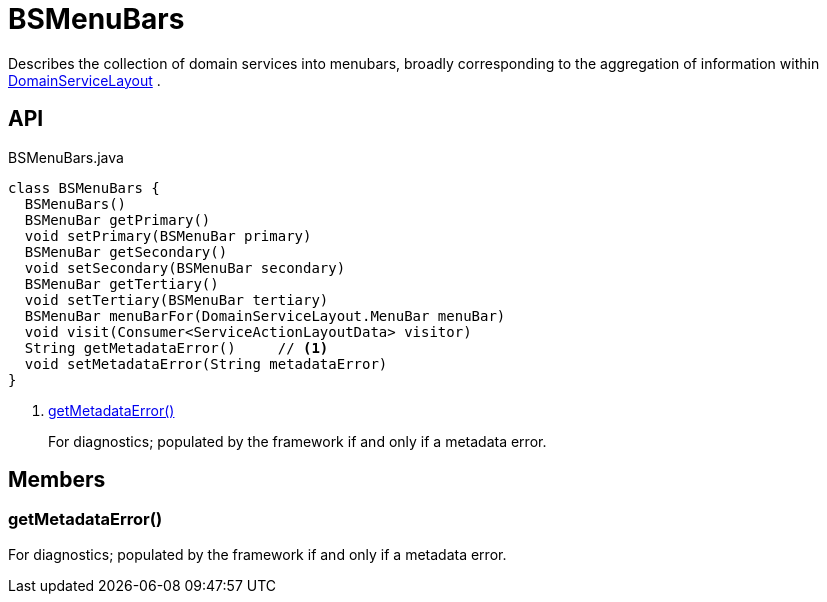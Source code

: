 = BSMenuBars
:Notice: Licensed to the Apache Software Foundation (ASF) under one or more contributor license agreements. See the NOTICE file distributed with this work for additional information regarding copyright ownership. The ASF licenses this file to you under the Apache License, Version 2.0 (the "License"); you may not use this file except in compliance with the License. You may obtain a copy of the License at. http://www.apache.org/licenses/LICENSE-2.0 . Unless required by applicable law or agreed to in writing, software distributed under the License is distributed on an "AS IS" BASIS, WITHOUT WARRANTIES OR  CONDITIONS OF ANY KIND, either express or implied. See the License for the specific language governing permissions and limitations under the License.

Describes the collection of domain services into menubars, broadly corresponding to the aggregation of information within xref:refguide:applib:index/annotation/DomainServiceLayout.adoc[DomainServiceLayout] .

== API

[source,java]
.BSMenuBars.java
----
class BSMenuBars {
  BSMenuBars()
  BSMenuBar getPrimary()
  void setPrimary(BSMenuBar primary)
  BSMenuBar getSecondary()
  void setSecondary(BSMenuBar secondary)
  BSMenuBar getTertiary()
  void setTertiary(BSMenuBar tertiary)
  BSMenuBar menuBarFor(DomainServiceLayout.MenuBar menuBar)
  void visit(Consumer<ServiceActionLayoutData> visitor)
  String getMetadataError()     // <.>
  void setMetadataError(String metadataError)
}
----

<.> xref:#getMetadataError__[getMetadataError()]
+
--
For diagnostics; populated by the framework if and only if a metadata error.
--

== Members

[#getMetadataError__]
=== getMetadataError()

For diagnostics; populated by the framework if and only if a metadata error.
